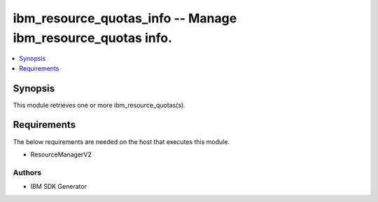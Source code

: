 
ibm_resource_quotas_info -- Manage ibm_resource_quotas info.
============================================================

.. contents::
   :local:
   :depth: 1


Synopsis
--------

This module retrieves one or more ibm_resource_quotas(s).



Requirements
------------
The below requirements are needed on the host that executes this module.

- ResourceManagerV2












Authors
~~~~~~~

- IBM SDK Generator

